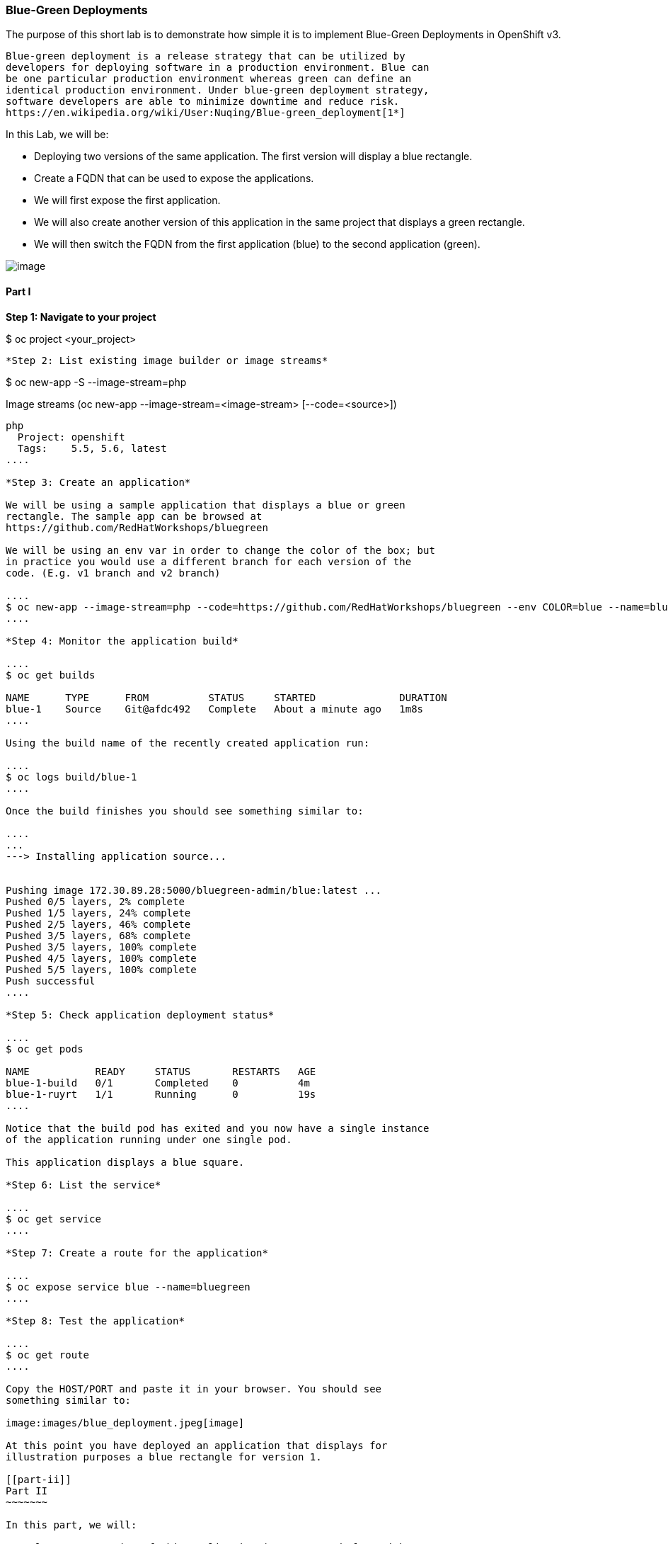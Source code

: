 [[blue-green-deployments]]
Blue-Green Deployments
~~~~~~~~~~~~~~~~~~~~~~

The purpose of this short lab is to demonstrate how simple it is to
implement Blue-Green Deployments in OpenShift v3.

----
Blue-green deployment is a release strategy that can be utilized by
developers for deploying software in a production environment. Blue can
be one particular production environment whereas green can define an
identical production environment. Under blue-green deployment strategy,
software developers are able to minimize downtime and reduce risk.
https://en.wikipedia.org/wiki/User:Nuqing/Blue-green_deployment[1*]
----

In this Lab, we will be:

* Deploying two versions of the same application. The first version will
display a blue rectangle.
* Create a FQDN that can be used to expose the applications.
* We will first expose the first application.
* We will also create another version of this application in the same
project that displays a green rectangle.
* We will then switch the FQDN from the first application (blue) to
the second application (green).

image:images/blue_green_deployment.png[image]

[[part-i]]
Part I
^^^^^^

*Step 1: Navigate to your project*

$ oc project <your_project>

....

*Step 2: List existing image builder or image streams*

....
$ oc new-app -S --image-stream=php

Image streams (oc new-app --image-stream=<image-stream> [--code=<source>])
-----
php
  Project: openshift
  Tags:    5.5, 5.6, latest
....

*Step 3: Create an application*

We will be using a sample application that displays a blue or green
rectangle. The sample app can be browsed at
https://github.com/RedHatWorkshops/bluegreen

We will be using an env var in order to change the color of the box; but
in practice you would use a different branch for each version of the
code. (E.g. v1 branch and v2 branch)

....
$ oc new-app --image-stream=php --code=https://github.com/RedHatWorkshops/bluegreen --env COLOR=blue --name=blue
....

*Step 4: Monitor the application build*

....
$ oc get builds

NAME      TYPE      FROM          STATUS     STARTED              DURATION
blue-1    Source    Git@afdc492   Complete   About a minute ago   1m8s
....

Using the build name of the recently created application run:

....
$ oc logs build/blue-1
....

Once the build finishes you should see something similar to:

....
...
---> Installing application source...


Pushing image 172.30.89.28:5000/bluegreen-admin/blue:latest ...
Pushed 0/5 layers, 2% complete
Pushed 1/5 layers, 24% complete
Pushed 2/5 layers, 46% complete
Pushed 3/5 layers, 68% complete
Pushed 3/5 layers, 100% complete
Pushed 4/5 layers, 100% complete
Pushed 5/5 layers, 100% complete
Push successful
....

*Step 5: Check application deployment status*

....
$ oc get pods

NAME           READY     STATUS       RESTARTS   AGE
blue-1-build   0/1       Completed    0          4m
blue-1-ruyrt   1/1       Running      0          19s
....

Notice that the build pod has exited and you now have a single instance
of the application running under one single pod.

This application displays a blue square.

*Step 6: List the service*

....
$ oc get service
....

*Step 7: Create a route for the application*

....
$ oc expose service blue --name=bluegreen
....

*Step 8: Test the application*

....
$ oc get route
....

Copy the HOST/PORT and paste it in your browser. You should see
something similar to:

image:images/blue_deployment.jpeg[image]

At this point you have deployed an application that displays for
illustration purposes a blue rectangle for version 1.

[[part-ii]]
Part II
~~~~~~~

In this part, we will:

* Deploy a new version of this application (Same one as before with a
very small change)
* Point the previously created FQDN (route) to the new service that will
be created as part of the new application creation process.

image:images/blue_green_active_green.png[image]

*Step 1: Create new version of the application*

Create a new application the same way as you did above in Part I. Make
sure to name the application as `green' this time.

....
$ oc new-app --image-stream=php --code=https://github.com/RedHatWorkshops/bluegreen --env COLOR=green --name=green
....

* Wait until the application is built and deployed. You should now see
two services if you run:

....
$ oc get service

NAME      CLUSTER-IP       EXTERNAL-IP   PORT(S)    AGE
blue      172.30.2.161     <none>        8080/TCP   24m
green     172.30.136.184   <none>        8080/TCP   1m
....

* Edit the previously created route and change the `service` name (from
`blue` to `green`), all the way at the bottom to the new service that
was just created. You are essentially still using the FQDN you had
previously created. However, that route will now point to a different
(green) service.

....
$ oc edit route bluegreen

apiVersion: v1
kind: Route
metadata:
  creationTimestamp: 2015-12-22T19:16:28Z
  labels:
    app: green
  name: bluegreen
  namespace: bluegreen-UserName
  resourceVersion: "2969408"
  selfLink: /oapi/v1/namespaces/bluegreen-UserName/routes/bluegreen
  uid: 80829b59-a8e0-11e5-be21-fa163ec58dad
spec:
  host: bluegreen.UserName.apps.osecloud.com
  port:
    targetPort: "8080"
  to:
    kind: Service
    name: green
status: {}
....

*Step 2: Test the application*

....
$ oc get route
....

* Copy the HOST/PORT and paste it in your browser.
* You should now see the new version of the recently deployed
application with a green rectangle.

[[part-iii]]
Part III
~~~~~~~

You can route traffic to both services. This is also known as "cannary in a colemine". 

*Step 1: Edit Your Route*
Using the lefthand side navigation; click on *Applications -> Routes*. This will 
bring you to the `Route` overview page.

image:images/bg-routes-page.png[image]

Here, click on the  `bluegreen` route. The page after will display the current configuration.
On the upper right hand side, click on *Actions -> Edit*. You should see a page similar to
this one.

image:images/bg-edit-route.png[image]

Next, tick on `Split traffic across multiple services`

image:images/bg-slipt-traffic.png[image]

Here, set the weight to 50% on blue and 50% on green. This will make it to where half the
traffic will go to the green application and half to the blue application.

image:images/bg-5050-split.png[image]

Once you click on *Save*; you should see this on the Route Overview page.

image:images/bg-route-split-overview.png[image]

*Step 2: Test Your Settings*

If you try and visit your application; you'll notice it won't "switch" over
to the other application. This is because the default behavior is:

* Sticky Session on the Router
* Session Cookie set on the router

To get "true" round robin; annotate your route with the following

....
oc annotate route/bluegreen haproxy.router.openshift.io/balance=roundrobin
oc annotate route/bluegreen haproxy.router.openshift.io/disable_cookies=true
....



[[summary]]
Summary
~~~~~~~

* Blue-Green deployments can be easily accomplished in OpenShift v3.
* We have shown multiple versions of an application; all running
concurrently, each with a unique service.
* All that is needed to expose any of the applications is to change the
service being used by the route to publicly advertise the application.
* You can split traffic accross two services

link:0_toc.adoc[Table Of Contents]
